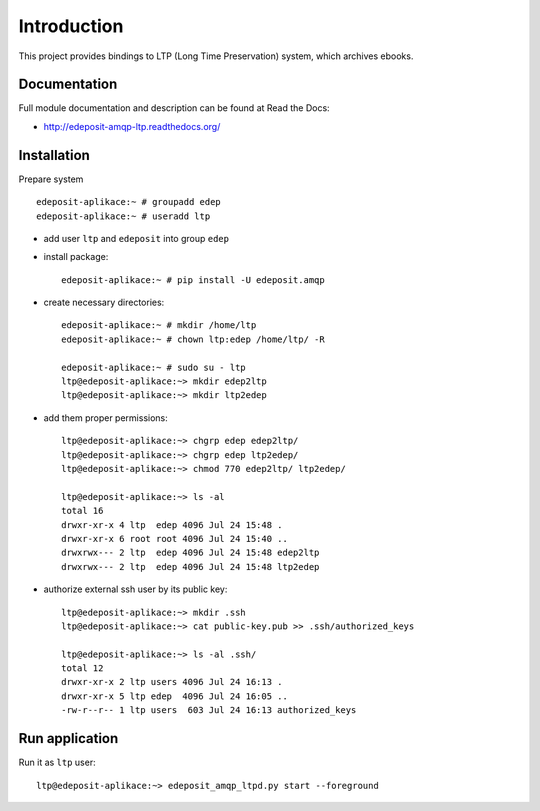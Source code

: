 Introduction
============

.. image:: https://badge.fury.io/py/edeposit.amqp.ltp.png
    :target: https://pypi.python.org/pypi/edeposit.amqp.ltp

.. image:: https://img.shields.io/pypi/dm/edeposit.amqp.ltp.svg
    :target: https://pypi.python.org/pypi/edeposit.amqp.ltp

.. image:: https://readthedocs.org/projects/edeposit-amqp-ltp/badge/?version=latest
    :target: http://edeposit-amqp-ltp.readthedocs.org/

.. image:: https://img.shields.io/pypi/l/edeposit.amqp.ltp.svg

.. image:: https://img.shields.io/github/issues/edeposit/edeposit.amqp.ltp.svg
    :target: https://github.com/edeposit/edeposit.amqp.ltp/issues


This project provides bindings to LTP (Long Time Preservation) system, which
archives ebooks.

Documentation
-------------

Full module documentation and description can be found at Read the Docs:

- http://edeposit-amqp-ltp.readthedocs.org/

Installation
------------

Prepare system ::

   edeposit-aplikace:~ # groupadd edep
   edeposit-aplikace:~ # useradd ltp

- add user ``ltp`` and ``edeposit`` into group ``edep``

- install package::

   edeposit-aplikace:~ # pip install -U edeposit.amqp                                                              
   
- create necessary directories::

   edeposit-aplikace:~ # mkdir /home/ltp
   edeposit-aplikace:~ # chown ltp:edep /home/ltp/ -R
   
   edeposit-aplikace:~ # sudo su - ltp
   ltp@edeposit-aplikace:~> mkdir edep2ltp
   ltp@edeposit-aplikace:~> mkdir ltp2edep

- add them proper permissions::

   ltp@edeposit-aplikace:~> chgrp edep edep2ltp/
   ltp@edeposit-aplikace:~> chgrp edep ltp2edep/
   ltp@edeposit-aplikace:~> chmod 770 edep2ltp/ ltp2edep/

   ltp@edeposit-aplikace:~> ls -al
   total 16
   drwxr-xr-x 4 ltp  edep 4096 Jul 24 15:48 .
   drwxr-xr-x 6 root root 4096 Jul 24 15:40 ..
   drwxrwx--- 2 ltp  edep 4096 Jul 24 15:48 edep2ltp
   drwxrwx--- 2 ltp  edep 4096 Jul 24 15:48 ltp2edep


- authorize external ssh user by its public key::

   ltp@edeposit-aplikace:~> mkdir .ssh
   ltp@edeposit-aplikace:~> cat public-key.pub >> .ssh/authorized_keys

   ltp@edeposit-aplikace:~> ls -al .ssh/
   total 12
   drwxr-xr-x 2 ltp users 4096 Jul 24 16:13 .
   drwxr-xr-x 5 ltp edep  4096 Jul 24 16:05 ..
   -rw-r--r-- 1 ltp users  603 Jul 24 16:13 authorized_keys

Run application
----------------

Run it as ``ltp`` user::

   ltp@edeposit-aplikace:~> edeposit_amqp_ltpd.py start --foreground
